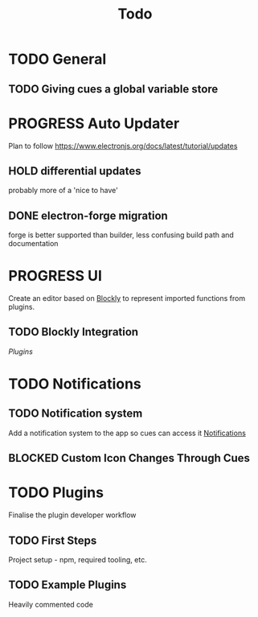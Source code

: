 #+title: Todo

* TODO General

** TODO Giving cues a global variable store

* PROGRESS Auto Updater
Plan to follow https://www.electronjs.org/docs/latest/tutorial/updates

** HOLD differential updates
probably more of a 'nice to have'

** DONE electron-forge migration
forge is better supported than builder, less confusing build path and documentation

* PROGRESS UI
Create an editor based on [[https://developers.google.com/blockly/guides/get-started/web][Blockly]] to represent imported functions from plugins.

** TODO Blockly Integration
[[Plugins]]

* TODO Notifications

** TODO Notification system
Add a notification system to the app so cues can access it
[[https://www.electronjs.org/docs/latest/tutorial/notifications][Notifications]]

** BLOCKED Custom Icon Changes Through Cues

* TODO Plugins
Finalise the plugin developer workflow

** TODO First Steps
Project setup - npm, required tooling, etc.

** TODO Example Plugins
Heavily commented code